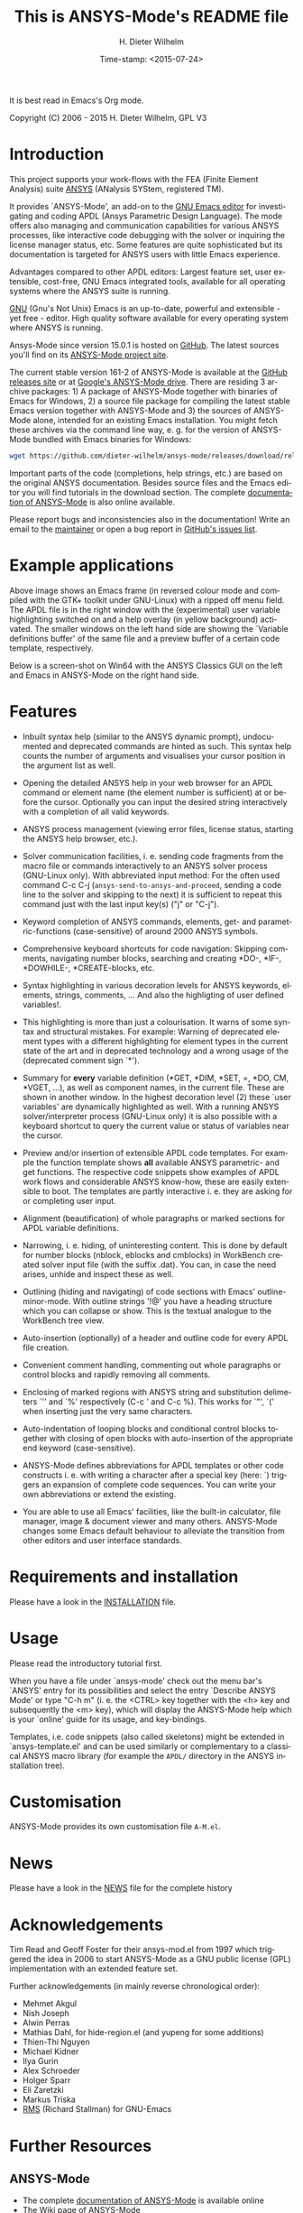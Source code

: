 #+STARTUP: all
#+DATE: Time-stamp: <2015-07-24>
#+bind: org-html-preamble-format (("en" "%d"))
#+OPTIONS: ':nil *:t -:t ::t <:t H:3 \n:nil ^:t arch:headline
#+OPTIONS: author:t c:nil creator:comment d:(not "LOGBOOK") date:t
#+OPTIONS: e:t email:nil f:t inline:t num:t p:nil pri:nil prop:nil
#+OPTIONS: stat:t tags:t tasks:t tex:t timestamp:t toc:t todo:t |:t
#+AUTHOR: H. Dieter Wilhelm
#+EMAIL: dieter@duenenhof-wilhelm.de
#+DESCRIPTION:
#+KEYWORDS:
#+LANGUAGE: en
#+SELECT_TAGS: export
#+EXCLUDE_TAGS: noexport
#+CREATOR: Emacs 24.5.1 (Org mode 8.2.10)

#+OPTIONS: html-link-use-abs-url:nil html-postamble:t html-preamble:t
#+OPTIONS: html-scripts:t html-style:t html5-fancy:nil tex:t
#+HTML_DOCTYPE: xhtml-strict
#+HTML_CONTAINER: div
#+HTML_LINK_HOME: https://github.com/dieter-wilhelm/ansys-mode
#+HTML_LINK_UP: index.html
#+HTML_HEAD:
#+HTML_HEAD_EXTRA:
#+HTML_MATHJAX:
#+INFOJS_OPT:
#+CREATOR: <a href="http://www.gnu.org/software/emacs/">Emacs</a> 24.5.1 (<a href="http://orgmode.org">Org</a> mode 8.2.10)
#+LATEX_HEADER:

#+title: This is ANSYS-Mode's README file
It is best read in Emacs's Org mode.

Copyright (C) 2006 - 2015  H. Dieter Wilhelm, GPL V3

[[file:doc/ansys+emacs.png]]

* Introduction

This project supports your work-flows with the FEA (Finite Element
Analysis) suite [[http://www.ansys.com][ANSYS]] (ANalysis SYStem, registered TM).

It provides `ANSYS-Mode', an add-on to the [[http://www.gnu.org/software/emacs][GNU Emacs editor]] for
investigating and coding APDL (Ansys Parametric Design Language).  The
mode offers also managing and communication capabilities for various
ANSYS processes, like interactive code debugging with the solver or
inquiring the license manager status, etc.  Some features are quite
sophisticated but its documentation is targeted for ANSYS users with
little Emacs experience.

Advantages compared to other APDL editors: Largest feature set, user
extensible, cost-free, GNU Emacs integrated tools, available for all
operating systems where the ANSYS suite is running.

[[http://www.gnu.org/home.en.html][GNU]] (Gnu's Not Unix) Emacs is an up-to-date, powerful and extensible -
yet free - editor. High quality software available for every operating
system where ANSYS is running.

Ansys-Mode since version 15.0.1 is hosted on [[https://github.com][GitHub]]. The latest
sources you'll find on its [[https://github.com/dieter-wilhelm/ansys-mode][ANSYS-Mode project site]].

The current stable version 161-2 of ANSYS-Mode is available at the
[[https://github.com/dieter-wilhelm/ansys-mode/releases][GitHub releases site]] or at [[https://drive.google.com/open?id=0Bxnk08BGWfexUThqbWxLX1NyeTg&authuser=0][Google's ANSYS-Mode drive]].  There are
residing 3 archive packages: 1) A package of ANSYS-Mode together with
binaries of Emacs for Windows, 2) a source file package for compiling
the latest stable Emacs version together with ANSYS-Mode and 3) the
sources of ANSYS-Mode alone, intended for an existing Emacs
installation.  You might fetch these archives via the command line
way, e. g. for the version of ANSYS-Mode bundled with Emacs binaries
for Windows:
#+BEGIN_SRC sh
wget https://github.com/dieter-wilhelm/ansys-mode/releases/download/release-161-2/ansys-mode-161-2.emacs-24.5-bin-i686-mingw32.zip
#+END_SRC
Important parts of the code (completions, help strings, etc.) are
based on the original ANSYS documentation.  Besides source files and
the Emacs editor you will find tutorials in the download section. The
complete [[http://dieter-wilhelm.github.io/ansys-mode][documentation of ANSYS-Mode]] is also online available.

Please report bugs and inconsistencies also in the documentation!
Write an email to the [[mailto:dieter@duenenhof-wilhelm.de][maintainer]] or open a bug report in [[https://github.com/dieter-wilhelm/ansys-mode/issues][GitHub's
issues list]].

* Example applications

[[file:doc/ansys-mode.jpg]]

Above image shows an Emacs frame (in reversed colour mode and compiled
with the GTK+ toolkit under GNU-Linux) with a ripped off menu field.  The
APDL file is in the right window with the (experimental) user variable
highlighting switched on and a help overlay (in yellow background)
activated. The smaller windows on the left hand side are showing the
`Variable definitions buffer' of the same file and a preview buffer of
a certain code template, respectively.

Below is a screen-shot on Win64 with the ANSYS Classics GUI on the
left and Emacs in ANSYS-Mode on the right hand side.

[[file:doc/template_menu.png]]

* Features

- Inbuilt syntax help (similar to the ANSYS dynamic prompt),
  undocumented and deprecated commands are hinted as such.  This
  syntax help counts the number of arguments and visualises your
  cursor position in the argument list as well.

- Opening the detailed ANSYS help in your web browser for an APDL
  command or element name (the element number is sufficient) at or
  before the cursor.  Optionally you can input the desired string
  interactively with a completion of all valid keywords.

- ANSYS process management (viewing error files, license status,
  starting the ANSYS help browser, etc.).

- Solver communication facilities, i. e. sending code fragments from
  the macro file or commands interactively to an ANSYS solver process
  (GNU-Linux only).  With abbreviated input method: For the often used
  command C-c C-j (~ansys-send-to-ansys-and-proceed~, sending a code
  line to the solver and skipping to the next) it is sufficient to
  repeat this command just with the last input key(s) ("j" or "C-j").

- Keyword completion of ANSYS commands, elements, get- and
  parametric-functions (case-sensitive) of around 2000 ANSYS symbols.

- Comprehensive keyboard shortcuts for code navigation: Skipping
  comments, navigating number blocks, searching and creating *DO-,
  *IF-, *DOWHILE-, *CREATE-blocks, etc.

- Syntax highlighting in various decoration levels for ANSYS keywords,
  elements, strings, comments, ...  And also the highligting of user
  defined variables!.

- This highlighting is more than just a colourisation.  It warns of
  some syntax and structural mistakes. For example: Warning of
  deprecated element types with a different highlighting for element
  types in the current state of the art and in deprecated technology
  and a wrong usage of the (deprecated comment sign `*').

- Summary for *every* variable definition (*GET, *DIM, *SET, =, *DO,
  CM, *VGET, ...), as well as component names, in the current file.
  These are shown in another window.  In the highest decoration level
  (2) these `user variables' are dynamically highlighted as well.
  With a running ANSYS solver/interpreter process (GNU-Linux only) it
  is also possible with a keyboard shortcut to query the current value
  or status of variables near the cursor.

- Preview and/or insertion of extensible APDL code templates.  For
  example the function template shows *all* available ANSYS
  parametric- and get functions. The respective code snippets show
  examples of APDL work flows and considerable ANSYS know-how, these
  are easily extensible to boot.  The templates are partly interactive
  i. e. they are asking for or completing user input.

- Alignment (beautification) of whole paragraphs or marked sections
  for APDL variable definitions.

- Narrowing, i. e. hiding, of uninteresting content. This is done by
  default for number blocks (nblock, eblocks and cmblocks) in
  WorkBench created solver input file (with the suffix .dat).  You
  can, in case the need arises, unhide and inspect these as well.

- Outlining (hiding and navigating) of code sections with Emacs'
  outline-minor-mode. With outline strings '!@' you have a heading
  structure which you can collapse or show.  This is the textual
  analogue to the WorkBench tree view.

- Auto-insertion (optionally) of a header and outline code for every
  APDL file creation.

- Convenient comment handling, commenting out whole paragraphs or
  control blocks and rapidly removing all comments.

- Enclosing of marked regions with ANSYS string and substitution
  delimeters `'' and `%' respectively (C-c ' and C-c %).  This works
  for `"', `(' when inserting just the very same characters.

- Auto-indentation of looping blocks and conditional control blocks
  together with closing of open blocks with auto-insertion of the
  appropriate end keyword (case-sensitive).

- ANSYS-Mode defines abbreviations for APDL templates or other code
  constructs i. e. with writing a character after a special key (here:
  `) triggers an expansion of complete code sequences.  You can write
  your own abbreviations or extend the existing.

- You are able to use all Emacs' facilities, like the built-in
  calculator, file manager, image & document viewer and many others.
  ANSYS-Mode changes some Emacs default behaviour to alleviate the
  transition from other editors and user interface standards.

* Requirements and installation
  Please have a look in the [[file:INSTALLATION.org][INSTALLATION]] file.

* Usage

  Please read the introductory tutorial first.

  When you have a file under `ansys-mode' check out the menu bar's
  `ANSYS' entry for its possibilities and select the entry `Describe
  ANSYS Mode' or type "C-h m" (i. e. the <CTRL> key together with the
  <h> key and subsequently the <m> key), which will display the
  ANSYS-Mode help which is your `online' guide for its usage, and
  key-bindings.

  Templates, i.e. code snippets (also called skeletons) might be
  extended in `ansys-template.el' and can be used similarly or
  complementary to a classical ANSYS macro library (for example the
  ~APDL/~ directory in the ANSYS installation tree).

* Customisation
  ANSYS-Mode provides its own customisation file ~A-M.el~.
* News
  Please have a look in the [[file:NEWS.org][NEWS]] file for the complete history
* Acknowledgements

  Tim Read and Geoff Foster for their ansys-mod.el from 1997 which
  triggered the idea in 2006 to start ANSYS-Mode as a GNU public license
  (GPL) implementation with an extended feature set.

  Further acknowledgements (in mainly reverse chronological order):

  - Mehmet Akgul
  - Nish Joseph
  - Alwin Perras
  - Mathias Dahl, for hide-region.el (and yupeng for some additions)
  - Thien-Thi Nguyen
  - Michael Kidner
  - Ilya Gurin
  - Alex Schroeder
  - Holger Sparr
  - Eli Zaretzki
  - Markus Triska
  - [[http://stallman.org][RMS]] (Richard Stallman) for GNU-Emacs

* Further Resources
** ANSYS-Mode
   - The complete [[http://dieter-wilhelm.github.io/ansys-mode][documentation of ANSYS-Mode]] is available online
   - The [[http://www.emacswiki.org/emacs/AnsysMode][Wiki page of ANSYS-Mode]]
   - The [[https://github.com/dieter-wilhelm/ansys-mode][GitHub page of ANSYS-Mode]]
** Editor Resources
   - [[http://emacs.stackexchange.com][Stackexchange]], the question and answer site.
   - The [[http://www.emacswiki.org][EmacsWiki]], an encyclopedia for Emacs
   - Another free [[http://apdl.de][APDL editor]], unfortunately this site seems to be
     abandoned since 2010
   - A commercial competitor of ANSYS-Mode: The [[http://www.padtinc.com/pedal][Pedal]] script editor
   - Simple APDL syntax highlighting is available for various editors,
     gvim, nedit, ... just to name a few, please have a look at
     [[http://ansys.net][ANSYS.net]].
** ANSYS and APDL resources
   - Xansys, an [[http://www.xansys.org][ANSYS online community]] (registration necessary for the
     forum)
   - A general  ANSYS repository [[http://www.ansys.net][ansys.net]]
   - The [[http://www.ansys.com][ANSYS homepage]]
   - [[http://www.auc-ev.de/][AUC]], the ANSYS User Club in Germany

-----

# The following is for Emacs
# local variables:
# word-wrap: t
# show-trailing-whitespace: t
# indicate-empty-lines: t
# time-stamp-active: t
# time-stamp-format: "%:y-%02m-%02d"
# end:
